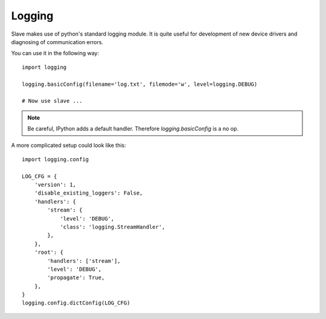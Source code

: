 .. _logging:

Logging
=======

Slave makes use of python's standard logging module. It is quite useful for
development of new device drivers and diagnosing of communication errors.

You can use it in the following way::

    import logging

    logging.basicConfig(filename='log.txt', filemode='w', level=logging.DEBUG)

    # Now use slave ...

.. note::

        Be careful, IPython adds a default handler. Therefore
        `logging.basicConfig` is a no op.

A more complicated setup could look like this::

    import logging.config

    LOG_CFG = {
        'version': 1,
        'disable_existing_loggers': False,
        'handlers': {
            'stream': {
                'level': 'DEBUG',
                'class': 'logging.StreamHandler',
            },
        },
        'root': {
            'handlers': ['stream'],
            'level': 'DEBUG',
            'propagate': True,
        },
    }
    logging.config.dictConfig(LOG_CFG)
